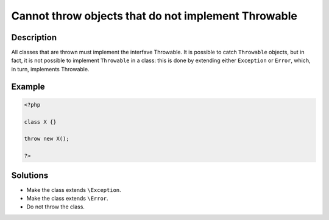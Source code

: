 .. _cannot-throw-objects-that-do-not-implement-throwable:

Cannot throw objects that do not implement Throwable
----------------------------------------------------
 
.. meta::
	:description:
		Cannot throw objects that do not implement Throwable: All classes that are thrown must implement the interfave Throwable.
	:og:image: https://php-changed-behaviors.readthedocs.io/en/latest/_static/logo.png
	:og:type: article
	:og:title: Cannot throw objects that do not implement Throwable
	:og:description: All classes that are thrown must implement the interfave Throwable
	:og:url: https://php-errors.readthedocs.io/en/latest/messages/cannot-throw-objects-that-do-not-implement-throwable.html
	:og:locale: en
	:twitter:card: summary_large_image
	:twitter:site: @exakat
	:twitter:title: Cannot throw objects that do not implement Throwable
	:twitter:description: Cannot throw objects that do not implement Throwable: All classes that are thrown must implement the interfave Throwable
	:twitter:creator: @exakat
	:twitter:image:src: https://php-changed-behaviors.readthedocs.io/en/latest/_static/logo.png

.. raw:: html

	<script type="application/ld+json">{"@context":"https:\/\/schema.org","@graph":[{"@type":"WebPage","@id":"https:\/\/php-errors.readthedocs.io\/en\/latest\/tips\/cannot-throw-objects-that-do-not-implement-throwable.html","url":"https:\/\/php-errors.readthedocs.io\/en\/latest\/tips\/cannot-throw-objects-that-do-not-implement-throwable.html","name":"Cannot throw objects that do not implement Throwable","isPartOf":{"@id":"https:\/\/www.exakat.io\/"},"datePublished":"Tue, 07 Jan 2025 11:04:08 +0000","dateModified":"Tue, 07 Jan 2025 11:04:08 +0000","description":"All classes that are thrown must implement the interfave Throwable","inLanguage":"en-US","potentialAction":[{"@type":"ReadAction","target":["https:\/\/php-tips.readthedocs.io\/en\/latest\/tips\/cannot-throw-objects-that-do-not-implement-throwable.html"]}]},{"@type":"WebSite","@id":"https:\/\/www.exakat.io\/","url":"https:\/\/www.exakat.io\/","name":"Exakat","description":"Smart PHP static analysis","inLanguage":"en-US"}]}</script>

Description
___________
 
All classes that are thrown must implement the interfave Throwable. It is possible to catch ``Throwable`` objects, but in fact, it is not possible to implement ``Throwable`` in a class: this is done by extending either ``Exception`` or ``Error``, which, in turn, implements Throwable.

Example
_______

.. code-block:: php

   <?php
   
   class X {}
   
   throw new X();
   
   ?>

Solutions
_________

+ Make the class extends ``\Exception``.
+ Make the class extends ``\Error``.
+ Do not throw the class.
